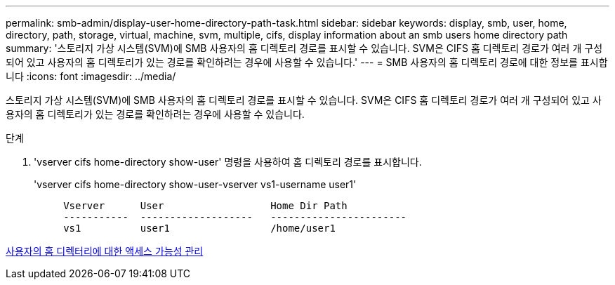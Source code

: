 ---
permalink: smb-admin/display-user-home-directory-path-task.html 
sidebar: sidebar 
keywords: display, smb, user, home, directory, path, storage, virtual, machine, svm, multiple, cifs, display information about an smb users home directory path 
summary: '스토리지 가상 시스템(SVM)에 SMB 사용자의 홈 디렉토리 경로를 표시할 수 있습니다. SVM은 CIFS 홈 디렉토리 경로가 여러 개 구성되어 있고 사용자의 홈 디렉토리가 있는 경로를 확인하려는 경우에 사용할 수 있습니다.' 
---
= SMB 사용자의 홈 디렉토리 경로에 대한 정보를 표시합니다
:icons: font
:imagesdir: ../media/


[role="lead"]
스토리지 가상 시스템(SVM)에 SMB 사용자의 홈 디렉토리 경로를 표시할 수 있습니다. SVM은 CIFS 홈 디렉토리 경로가 여러 개 구성되어 있고 사용자의 홈 디렉토리가 있는 경로를 확인하려는 경우에 사용할 수 있습니다.

.단계
. 'vserver cifs home-directory show-user' 명령을 사용하여 홈 디렉토리 경로를 표시합니다.
+
'vserver cifs home-directory show-user-vserver vs1-username user1'

+
[listing]
----

     Vserver      User                  Home Dir Path
     -----------  -------------------   -----------------------
     vs1          user1                 /home/user1
----


xref:manage-accessibility-users-home-directories-task.adoc[사용자의 홈 디렉터리에 대한 액세스 가능성 관리]
